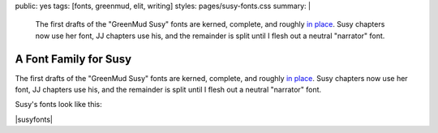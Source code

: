 public: yes
tags: [fonts, greenmud, elit, writing]
styles: pages/susy-fonts.css
summary: |
  The first drafts
  of the "GreenMud Susy" fonts
  are kerned, complete,
  and roughly `in place <http://greengreenmud.com/>`_.
  Susy chapters now use her font,
  JJ chapters use his,
  and the remainder is split
  until I flesh out a neutral "narrator" font.


A Font Family for Susy
======================

The first drafts
of the "GreenMud Susy" fonts
are kerned, complete,
and roughly `in place`_.
Susy chapters now use her font,
JJ chapters use his,
and the remainder is split
until I flesh out a neutral "narrator" font.

.. _in place: http://greengreenmud.com/

Susy's fonts look like this:

|susyfonts|

.. |susyfonts| raw:: html

  <figure>
    <img src="/static/pictures/susy-font.jpg" alt=" " />
    <figcaption>
      Susy Regular in action, Chapter 18.
    </figcaption>
  </figure>

  <figure>
    <img src="/static/pictures/susy-font-vector.jpg" alt=" " />
    <figcaption>
      Susy Bold Q, under construction.
    </figcaption>
  </figure>

  <figure>
    <img src="/static/pictures/susy-font-bio.jpg" alt=" " />
    <figcaption>
      Susy Bold, SmallCaps, and Regular on the "about" page.
    </figcaption>
  </figure>

